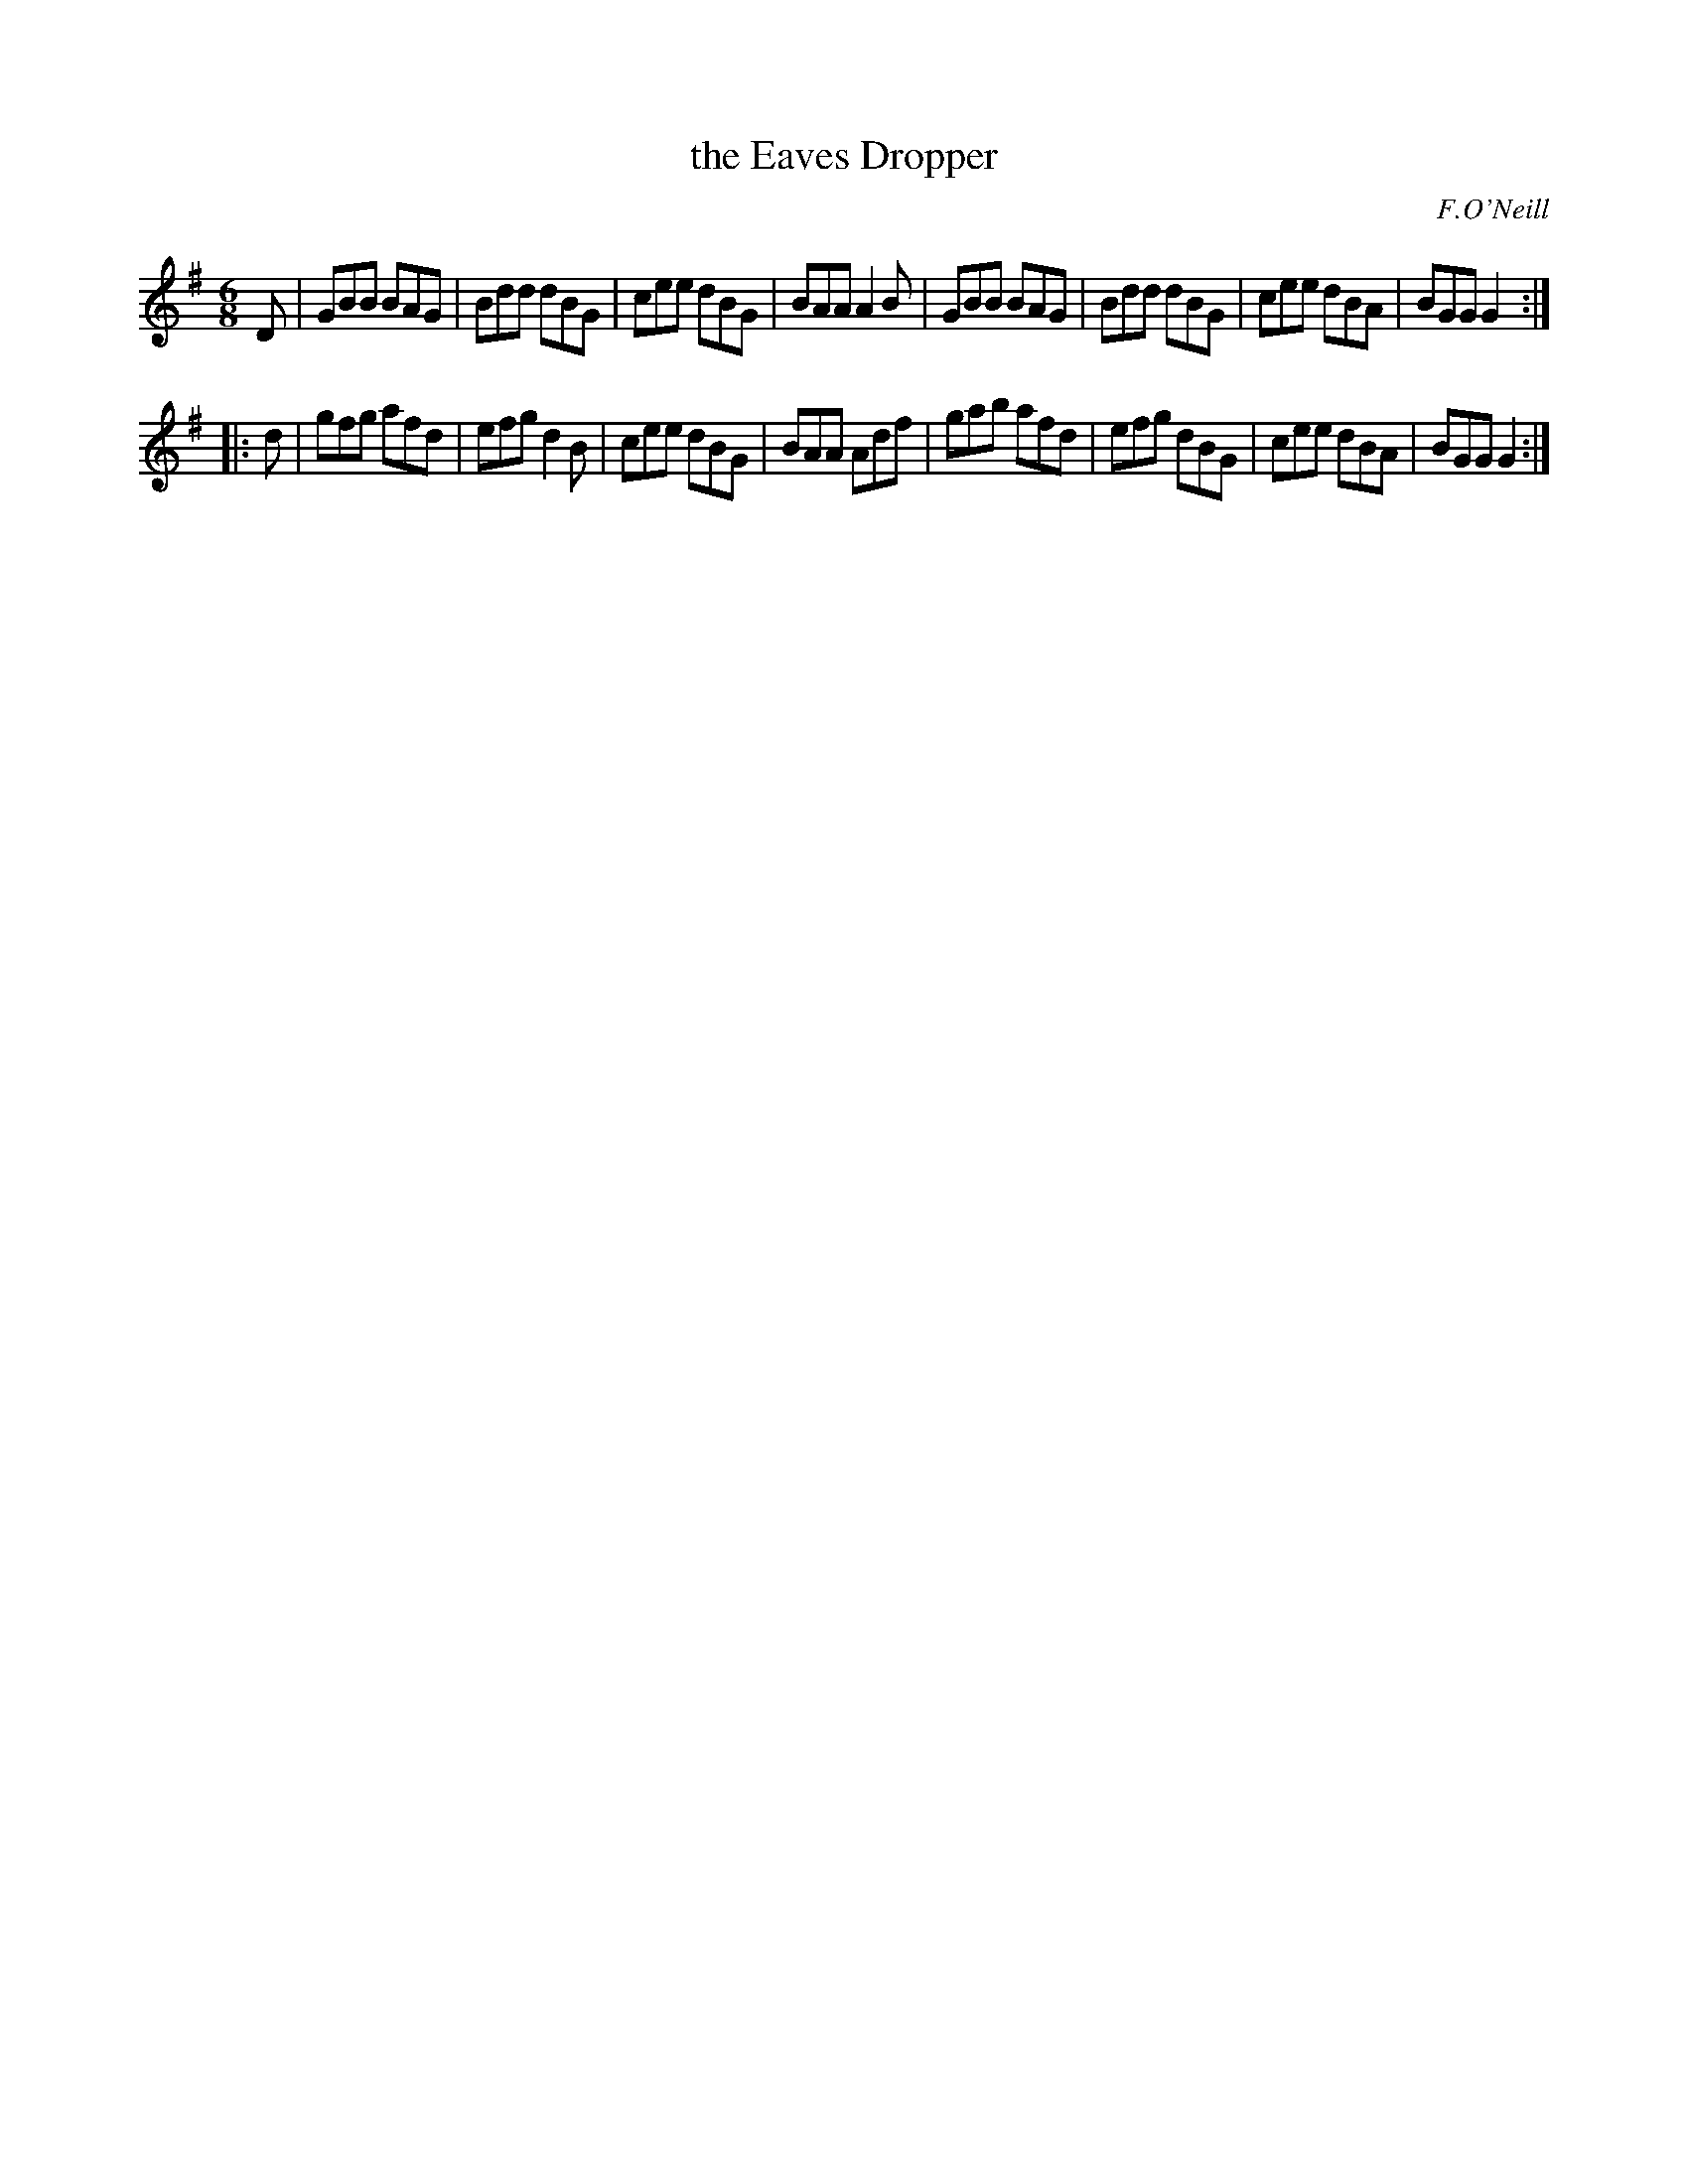 X: 715
T: the Eaves Dropper
M: 6/8
L: 1/8
B: O'Neill's 1850 #715
O: F.O'Neill
Z: A. LEE WORMAN
K: G
D |\
GBB BAG | Bdd dBG | cee dBG | BAA A2B |\
GBB BAG | Bdd dBG | cee dBA | BGG G2 :|
|: d |\
gfg afd | efg d2B | cee dBG | BAA Adf |\
gab afd | efg dBG | cee dBA | BGG G2 :|
